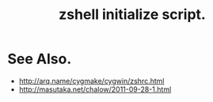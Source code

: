 #+TITLE: zshell initialize script.

* See Also.

 - [[http://arq.name/cygmake/cygwin/zshrc.html]]
 - [[http://masutaka.net/chalow/2011-09-28-1.html]]

# Local Variables:
# coding: utf-8-unix
# End

